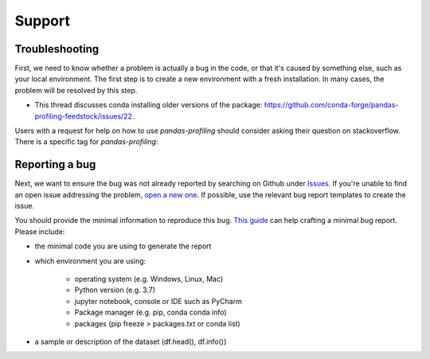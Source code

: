 =======
Support
=======

Troubleshooting
---------------

First, we need to know whether a problem is actually a bug in the code, or that it's caused by something else, such as your local environment. The first step is to create a new environment with a fresh installation. In many cases, the problem will be resolved by this step.

- This thread discusses conda installing older versions of the package: https://github.com/conda-forge/pandas-profiling-feedstock/issues/22.

Users with a request for help on how to use `pandas-profiling` should consider asking their question on stackoverflow. There is a specific tag for `pandas-profiling`:

.. image:: https://img.shields.io/badge/stackoverflow%20tag-pandas%20profiling-yellow
  :alt: Questions: Stackoverflow "pandas-profiling"
  :target: https://stackoverflow.com/questions/tagged/pandas-profiling


Reporting a bug
---------------

Next, we want to ensure the bug was not already reported by searching on Github under `Issues <https://github.com/pandas-profiling/pandas-profiling/issues>`_. If you're unable to find an open issue addressing the problem, `open a new one <https://github.com/pandas-profiling/pandas-profiling/issues/new/choose>`_. If possible, use the relevant bug report templates to create the issue.

You should provide the minimal information to reproduce this bug. `This guide <http://matthewrocklin.com/blog/work/2018/02/28/minimal-bug-reports>`_ can help crafting a minimal bug report. Please include:

- the minimal code you are using to generate the report

- which environment you are using:

        - operating system (e.g. Windows, Linux, Mac)
        - Python version (e.g. 3.7)
        - jupyter notebook, console or IDE such as PyCharm
        - Package manager (e.g. pip, conda conda info)
        - packages (pip freeze > packages.txt or conda list)

- a sample or description of the dataset (df.head(), df.info())
